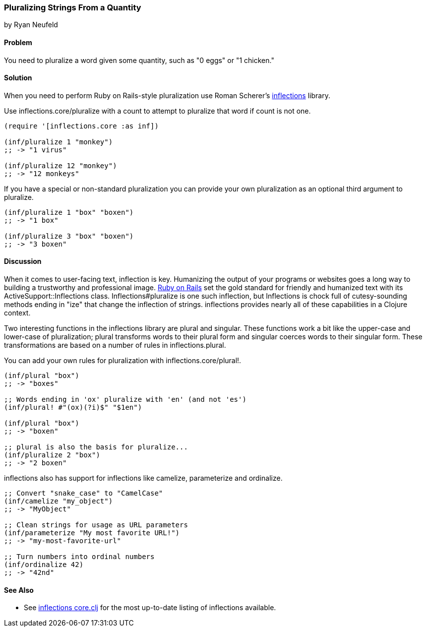 === Pluralizing Strings From a Quantity
[role="byline"]
by Ryan Neufeld

==== Problem

You need to pluralize a word given some quantity, such as "0 eggs" or
"1 chicken."

==== Solution

When you need to perform Ruby on Rails-style pluralization use Roman Scherer's
https://github.com/r0man/inflections-clj[inflections] library.

Use +inflections.core/pluralize+ with a count to attempt to pluralize
that word if count is not one.

[source,clojure]
----
(require '[inflections.core :as inf])

(inf/pluralize 1 "monkey")
;; -> "1 virus"

(inf/pluralize 12 "monkey")
;; -> "12 monkeys"
----

If you have a special or non-standard pluralization you can provide
your own pluralization as an optional third argument to +pluralize+.

[source,clojure]
----
(inf/pluralize 1 "box" "boxen")
;; -> "1 box"

(inf/pluralize 3 "box" "boxen")
;; -> "3 boxen"
----

==== Discussion

When it comes to user-facing text, inflection is key. Humanizing the
output of your programs or websites goes a long way to building a
trustworthy and professional image. http://rubyonrails.org[Ruby on
Rails] set the gold standard for friendly and humanized text with its
+ActiveSupport::Inflections+ class. +Inflections#pluralize+ is one
such inflection, but +Inflections+ is chock full of cutesy-sounding
methods ending in "ize" that change the inflection of strings.
inflections provides nearly all of these capabilities in a Clojure context.

Two interesting functions in the inflections library are +plural+ and
+singular+. These functions work a bit like the +upper-case+ and
+lower-case+ of pluralization; +plural+ transforms words to their
plural form and +singular+ coerces words to their singular form. These
transformations are based on a number of rules in
+inflections.plural+.

You can add your own rules for pluralization with +inflections.core/plural!+.

[source,clojure]
----
(inf/plural "box")
;; -> "boxes"

;; Words ending in 'ox' pluralize with 'en' (and not 'es')
(inf/plural! #"(ox)(?i)$" "$1en")

(inf/plural "box")
;; -> "boxen"

;; plural is also the basis for pluralize...
(inf/pluralize 2 "box")
;; -> "2 boxen"
----

inflections also has support for inflections like +camelize+,
+parameterize+ and +ordinalize+.

[source,clojure]
----
;; Convert "snake_case" to "CamelCase"
(inf/camelize "my_object")
;; -> "MyObject"

;; Clean strings for usage as URL parameters
(inf/parameterize "My most favorite URL!")
;; -> "my-most-favorite-url"

;; Turn numbers into ordinal numbers
(inf/ordinalize 42)
;; -> "42nd"
----

==== See Also

* See
  https://github.com/r0man/inflections-clj/[inflections
  core.clj] for the most up-to-date listing of inflections available.
